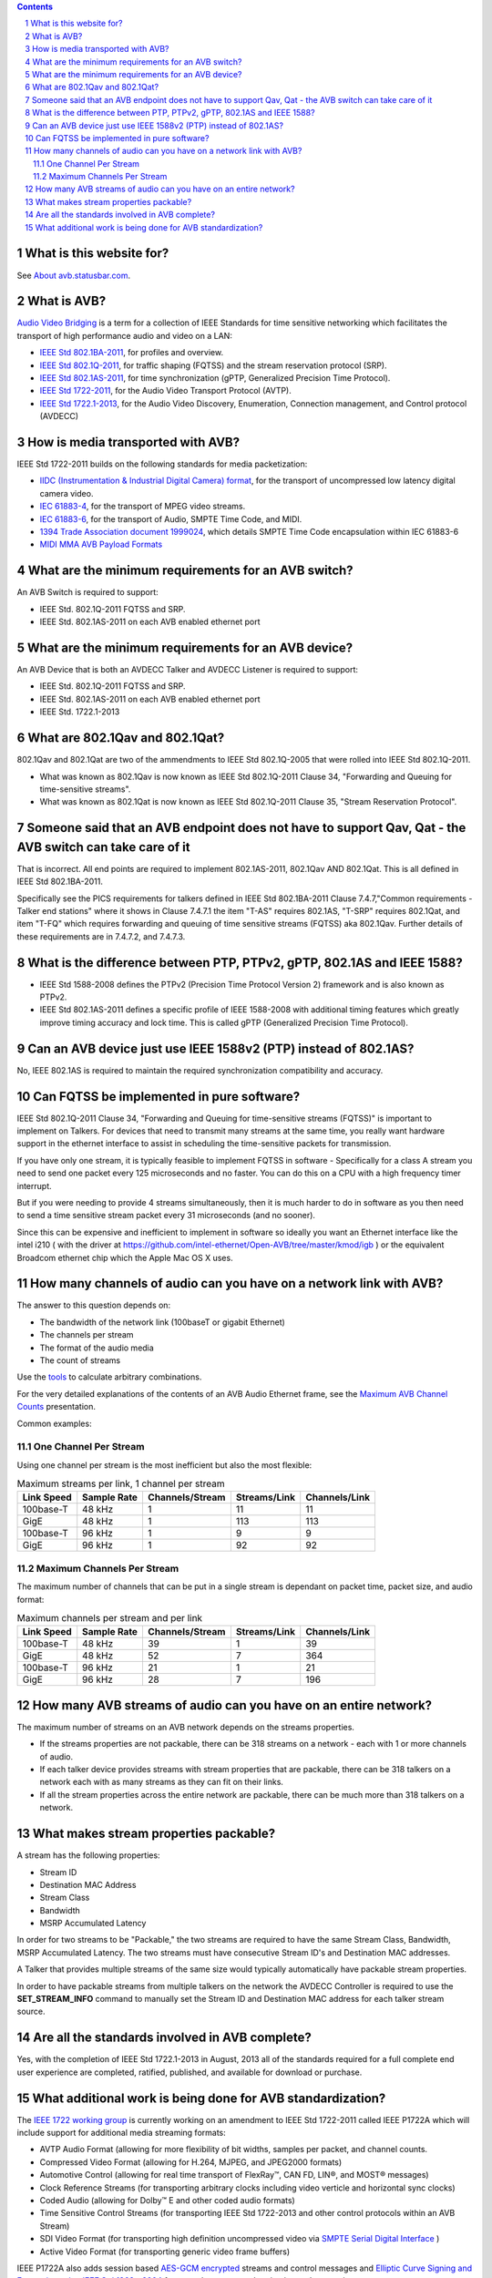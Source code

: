 .. link: 
.. description: 
.. category: FAQ
.. date: 2013/07/27 14:59:17
.. title: FAQ
.. slug: faq

.. sectnum::

.. contents:: 


What is this website for?
-------------------------

See `About avb.statusbar.com </>`_.

What is AVB?
------------

`Audio Video Bridging <http://en.wikipedia.org/wiki/Audio_Video_Bridging>`_ is a term for a collection of IEEE Standards for time sensitive networking which facilitates the transport of high performance audio and video on a LAN:

* `IEEE Std 802.1BA-2011 <http://standards.ieee.org/findstds/standard/802.1BA-2011.html>`_, for profiles and overview.
* `IEEE Std 802.1Q-2011 <http://standards.ieee.org/findstds/standard/802.1Q-2011.html>`_, for traffic shaping (FQTSS) and the stream reservation protocol (SRP).
* `IEEE Std 802.1AS-2011 <http://standards.ieee.org/findstds/standard/802.1AS-2011.html>`_, for time synchronization (gPTP, Generalized Precision Time Protocol).
* `IEEE Std 1722-2011 <http://standards.ieee.org/findstds/standard/1722-2011.html>`_, for the Audio Video Transport Protocol (AVTP).
* `IEEE Std 1722.1-2013 <http://standards.ieee.org/findstds/standard/1722.1-2013.html>`_, for the Audio Video Discovery, Enumeration, Connection management, and Control protocol (AVDECC)

How is media transported with AVB?
----------------------------------

IEEE Std 1722-2011 builds on the following standards for media packetization:

* `IIDC (Instrumentation & Industrial Digital Camera) format <http://en.wikipedia.org/wiki/IIDC#IIDC>`_, for the transport of uncompressed low latency digital camera video.
* `IEC 61883-4 <http://webstore.iec.ch/preview/info_iec61883-4%7Bed2.0%&Den.pdf>`_, for the transport of MPEG video streams.
* `IEC 61883-6 <http://webstore.iec.ch/preview/info_iec61883-6%7Bed2.0%7Den.pdf>`_, for the transport of Audio, SMPTE Time Code, and MIDI.
* `1394 Trade Association document 1999024 <http://www.1394ta.org/developers/specifications/1999024.html>`_, which details SMPTE Time Code encapsulation within IEC 61883-6
* `MIDI MMA AVB Payload Formats <http://www.midi.org/techspecs/avbtp.php>`_

What are the minimum requirements for an AVB switch?
----------------------------------------------------

An AVB Switch is required to support:

* IEEE Std. 802.1Q-2011 FQTSS and SRP.
* IEEE Std. 802.1AS-2011 on each AVB enabled ethernet port

What are the minimum requirements for an AVB device?
----------------------------------------------------

An AVB Device that is both an AVDECC Talker and AVDECC Listener is required to support:

* IEEE Std. 802.1Q-2011 FQTSS and SRP.
* IEEE Std. 802.1AS-2011 on each AVB enabled ethernet port
* IEEE Std. 1722.1-2013

What are 802.1Qav and 802.1Qat?
-------------------------------

802.1Qav and 802.1Qat are two of the ammendments to IEEE Std 802.1Q-2005 that were rolled into IEEE Std 802.1Q-2011.

* What was known as 802.1Qav is now known as IEEE Std 802.1Q-2011 Clause 34, "Forwarding and Queuing for time-sensitive streams".
* What was known as 802.1Qat is now known as IEEE Std 802.1Q-2011 Clause 35, "Stream Reservation Protocol".

Someone said that an AVB endpoint does not have to support Qav, Qat - the AVB switch can take care of it
--------------------------------------------------------------------------------------------------------

That is incorrect.  All end points are required to implement 802.1AS-2011, 802.1Qav AND 802.1Qat.  This is all defined in IEEE Std 802.1BA-2011.

Specifically see the PICS requirements for talkers defined in IEEE Std 802.1BA-2011 Clause 7.4.7,"Common requirements - Talker end stations" where it shows in Clause 7.4.7.1 the item "T-AS" requires 802.1AS, "T-SRP" requires 802.1Qat, and item "T-FQ" which requires forwarding and queuing of time sensitive streams (FQTSS) aka 802.1Qav. Further details of these requirements are in 7.4.7.2, and 7.4.7.3.

What is the difference between PTP, PTPv2, gPTP, 802.1AS and IEEE 1588?
-----------------------------------------------------------------------

* IEEE Std 1588-2008 defines the PTPv2 (Precision Time Protocol Version 2) framework and is also known as PTPv2.
* IEEE Std 802.1AS-2011 defines a specific profile of IEEE 1588-2008 with additional timing features which greatly improve timing accuracy and lock time.  This is called gPTP (Generalized Precision Time Protocol).

Can an AVB device just use IEEE 1588v2 (PTP) instead of 802.1AS?
----------------------------------------------------------------

No, IEEE 802.1AS is required to maintain the required synchronization compatibility and accuracy.

Can FQTSS be implemented in pure software?
------------------------------------------

IEEE Std 802.1Q-2011 Clause 34, "Forwarding and Queuing for time-sensitive streams (FQTSS)" is important to implement on Talkers.  For devices that need to transmit many streams at the same time, you really want hardware support in the ethernet interface to assist in scheduling the time-sensitive packets for transmission.

If you have only one stream, it is typically feasible to implement FQTSS in software - Specifically for a class A stream you need to send one packet every 125 microseconds and no faster.  You can do this on a CPU with a high frequency timer interrupt.

But if you were needing to provide 4 streams simultaneously, then it is much harder to do in software as you then need to send a time sensitive stream packet every 31 microseconds (and no sooner).

Since this can be expensive and inefficient to implement in software so ideally you want an Ethernet interface like the intel i210 ( with the driver at https://github.com/intel-ethernet/Open-AVB/tree/master/kmod/igb ) or the equivalent Broadcom ethernet chip which the Apple Mac OS X uses.

How many channels of audio can you have on a network link with AVB?
-------------------------------------------------------------------

The answer to this question depends on:

* The bandwidth of the network link (100baseT or gigabit Ethernet)
* The channels per stream
* The format of the audio media
* The count of streams

Use the `tools </tags/cat_tools.html>`_ to calculate arbitrary combinations.

For the very detailed explanations of the contents of an AVB Audio Ethernet frame, see the `Maximum AVB Channel Counts </page/presentations/maximum-avb-channel-counts/>`_ presentation.

Common examples:

One Channel Per Stream
``````````````````````


Using one channel per stream is the most inefficient but also the most flexible:  

.. container:: table-responsive

   .. table:: Maximum streams per link, 1 channel per stream
      :class: table-condensed table-striped table-bordered table-hover table

      ==========   ===========   ===============   ============   =============
      Link Speed   Sample Rate   Channels/Stream   Streams/Link   Channels/Link
      ==========   ===========   ===============   ============   =============
      100base-T    48 kHz               1               11              11
      GigE         48 kHz               1              113             113
      100base-T    96 kHz               1                9               9
      GigE         96 kHz               1               92              92
      ==========   ===========   ===============   ============   =============


Maximum Channels Per Stream
```````````````````````````

The maximum number of channels that can be put in a single stream is dependant on packet time, packet size, and audio format:

.. container:: table-responsive

   .. table:: Maximum channels per stream and per link
      :class: table-condensed table-striped table-bordered table-hover table

      ==========   ===========   ===============   ============   =============
      Link Speed   Sample Rate   Channels/Stream   Streams/Link   Channels/Link
      ==========   ===========   ===============   ============   =============
      100base-T    48 kHz              39                1              39
      GigE         48 kHz              52                7             364
      100base-T    96 kHz              21                1              21
      GigE         96 kHz              28                7             196
      ==========   ===========   ===============   ============   =============


How many AVB streams of audio can you have on an entire network?
----------------------------------------------------------------

The maximum number of streams on an AVB network depends on the streams properties.

* If the streams properties are not packable, there can be 318 streams on a network - each with 1 or more channels of audio.
* If each talker device provides streams with stream properties that are packable, there can be 318 talkers on a network each with as many streams as they can fit on their links.
* If all the stream properties across the entire network are packable, there can be much more than 318 talkers on a network.

What makes stream properties packable?
--------------------------------------

A stream has the following properties:

* Stream ID
* Destination MAC Address
* Stream Class
* Bandwidth
* MSRP Accumulated Latency

In order for two streams to be "Packable," the two streams are required to have the same Stream Class, Bandwidth, MSRP Accumulated Latency.  The two streams must have consecutive Stream ID's and Destination MAC addresses.

A Talker that provides multiple streams of the same size would typically automatically have packable stream properties.

In order to have packable streams from multiple talkers on the network the AVDECC Controller is required to use the **SET_STREAM_INFO** command to manually set the Stream ID and Destination MAC address for each talker stream source.


Are all the standards involved in AVB complete?
-----------------------------------------------

Yes, with the completion of IEEE Std 1722.1-2013 in August, 2013 all of the standards required for a full complete end user experience are completed, ratified, published, and available for download or purchase.


What additional work is being done for AVB standardization?
-----------------------------------------------------------

The `IEEE 1722 working group <http://grouper.ieee.org/groups/1722/>`_ is currently working on an amendment to IEEE Std 1722-2011 called IEEE P1722A which will include support for additional media streaming formats:

* AVTP Audio Format (allowing for more flexibility of bit widths, samples per packet, and channel counts.
* Compressed Video Format (allowing for H.264, MJPEG, and JPEG2000 formats)
* Automotive Control (allowing for real time transport of FlexRay™, CAN FD, LIN®, and MOST® messages)
* Clock Reference Streams (for transporting arbitrary clocks including video verticle and horizontal sync clocks)
* Coded Audio (allowing for Dolby™ E and other coded audio formats)
* Time Sensitive Control Streams (for transporting IEEE Std 1722-2013 and other control protocols within an AVB Stream)
* SDI Video Format (for transporting high definition uncompressed video via `SMPTE Serial Digital Interface <http://en.wikipedia.org/wiki/Serial_digital_interface>`_ )
* Active Video Format (for transporting generic video frame buffers)

IEEE P1722A also adds session based `AES-GCM encrypted <http://en.wikipedia.org/wiki/Galois/Counter_Mode>`_ streams and control messages and `Elliptic Curve Signing and Encryption using IEEE Std 1363a-2004 <http://en.wikipedia.org/wiki/IEEE_P1363>`_ for control message authentication and encryption.





